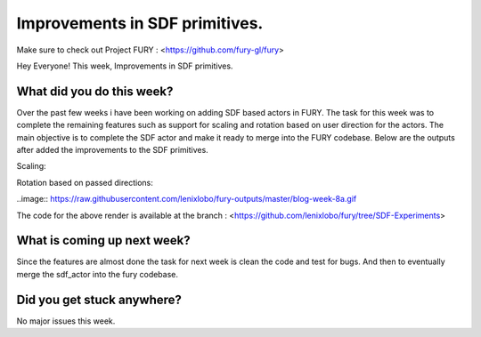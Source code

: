 Improvements in SDF primitives.
===========================================

.. post:: July 20 2020
   :author: Lenix Lobo
   :tags: google
   :category: gsoc

Make sure to check out Project FURY : <https://github.com/fury-gl/fury>

Hey Everyone! 
This week, Improvements in SDF primitives.

What did you do this week?
--------------------------
Over the past few weeks i have been working on adding SDF based actors in FURY. The task for this week was to complete the remaining features such as support for scaling and rotation based on user direction for the actors. The main objective is to complete the SDF actor and make it ready to merge into the FURY codebase. Below are the outputs after added the improvements to the SDF primitives.

Scaling:

.. image:: https://raw.githubusercontent.com/lenixlobo/fury-outputs/master/blog-week-8b.gif

Rotation based on passed directions:

..image:: https://raw.githubusercontent.com/lenixlobo/fury-outputs/master/blog-week-8a.gif

The code for the above render is available at the branch :
<https://github.com/lenixlobo/fury/tree/SDF-Experiments>

What is coming up next week?
----------------------------
Since the features are almost done the task for next week is clean the code and test for bugs. And then to eventually merge the  sdf_actor into the fury codebase.

Did you get stuck anywhere?
---------------------------
No major issues this week.
